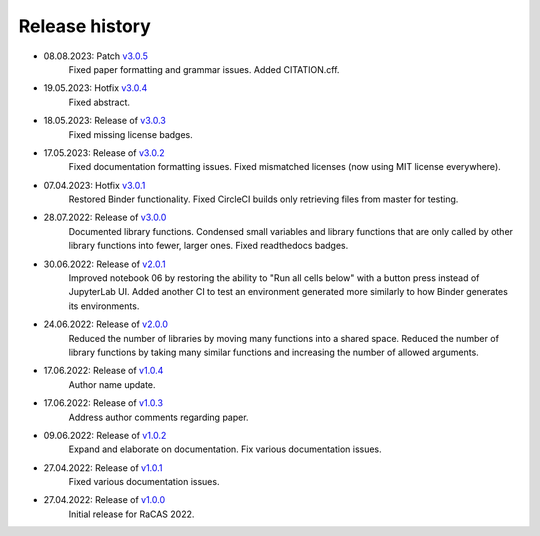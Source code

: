 ===============
Release history
===============
* 08.08.2023: Patch `v3.0.5 <https://github.com/villano-lab/galactic-spin-W1/releases/tag/v3.0.5>`_
     Fixed paper formatting and grammar issues.
     Added CITATION.cff.
* 19.05.2023: Hotfix `v3.0.4 <https://github.com/villano-lab/galactic-spin-W1/releases/tag/v3.0.4>`_
     Fixed abstract.
* 18.05.2023: Release of `v3.0.3 <https://github.com/villano-lab/galactic-spin-W1/releases/tag/v3.0.3>`_
     Fixed missing license badges.
* 17.05.2023: Release of `v3.0.2 <https://github.com/villano-lab/galactic-spin-W1/releases/tag/v3.0.2>`_
     Fixed documentation formatting issues.
     Fixed mismatched licenses (now using MIT license everywhere).
* 07.04.2023: Hotfix `v3.0.1 <https://github.com/villano-lab/galactic-spin-W1/releases/tag/v3.0.1>`_
     Restored Binder functionality.
     Fixed CircleCI builds only retrieving files from master for testing.
* 28.07.2022: Release of `v3.0.0 <https://github.com/villano-lab/galactic-spin-W1/releases/tag/v3.0.0>`_
     Documented library functions.
     Condensed small variables and library functions that are only called by other library functions into fewer, larger ones.
     Fixed readthedocs badges.
* 30.06.2022: Release of `v2.0.1 <https://github.com/villano-lab/galactic-spin-W1/releases/tag/v2.0.1>`_
     Improved notebook 06 by restoring the ability to "Run all cells below" with a button press instead of JupyterLab UI.
     Added another CI to test an environment generated more similarly to how Binder generates its environments.
* 24.06.2022: Release of `v2.0.0 <https://github.com/villano-lab/galactic-spin-W1/releases/tag/v2.0.0>`_
     Reduced the number of libraries by moving many functions into a shared space.
     Reduced the number of library functions by taking many similar functions and increasing the number of allowed arguments.
* 17.06.2022: Release of `v1.0.4 <https://github.com/villano-lab/galactic-spin-W1/releases/tag/v1.0.4>`_
     Author name update.
* 17.06.2022: Release of `v1.0.3 <https://github.com/villano-lab/galactic-spin-W1/releases/tag/v1.0.3>`_
     Address author comments regarding paper.
* 09.06.2022: Release of `v1.0.2 <https://github.com/villano-lab/galactic-spin-W1/releases/tag/v1.0.2>`_
     Expand and elaborate on documentation.
     Fix various documentation issues.
* 27.04.2022: Release of `v1.0.1 <https://github.com/villano-lab/galactic-spin-W1/releases/tag/v1.0.1>`_
     Fixed various documentation issues.
* 27.04.2022: Release of `v1.0.0 <https://github.com/villano-lab/galactic-spin-W1/releases/tag/v1.0.0>`_
     Initial release for RaCAS 2022.

